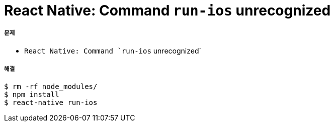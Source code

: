 = React Native: Command `run-ios` unrecognized

===== 문제
* `React Native: Command `run-ios` unrecognized`

===== 해결

[source, shell]
----
$ rm -rf node_modules/
$ npm install
$ react-native run-ios
----


